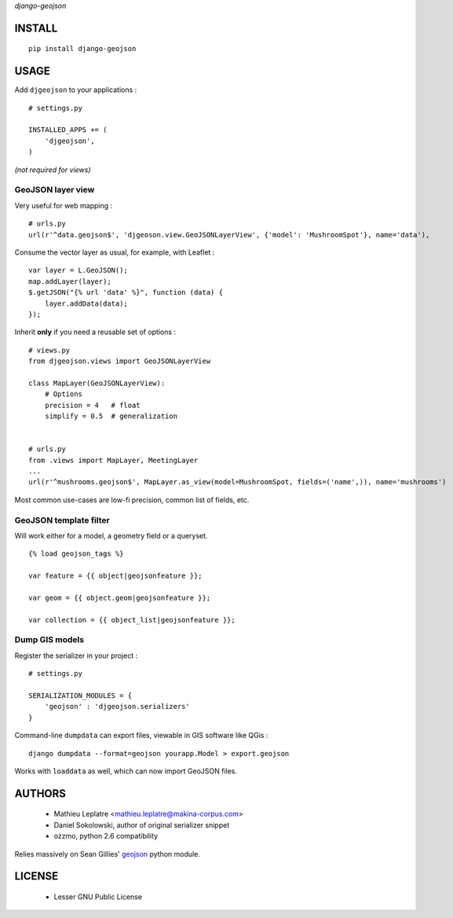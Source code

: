 *django-geojson* 


=======
INSTALL
=======

::

    pip install django-geojson

=====
USAGE
=====

Add ``djgeojson`` to your applications :

::

    # settings.py

    INSTALLED_APPS += (
        'djgeojson',
    )

*(not required for views)*

GeoJSON layer view
==================

Very useful for web mapping :

::

    # urls.py
    url(r'^data.geojson$', 'djgeoson.view.GeoJSONLayerView', {'model': 'MushroomSpot'}, name='data'),


Consume the vector layer as usual, for example, with Leaflet :

::

    var layer = L.GeoJSON();
    map.addLayer(layer);
    $.getJSON("{% url 'data' %}", function (data) {
        layer.addData(data);
    });


Inherit **only** if you need a reusable set of options :

::

    # views.py
    from djgeojson.views import GeoJSONLayerView

    class MapLayer(GeoJSONLayerView):
        # Options
        precision = 4   # float
        simplify = 0.5  # generalization


    # urls.py
    from .views import MapLayer, MeetingLayer
    ...
    url(r'^mushrooms.geojson$', MapLayer.as_view(model=MushroomSpot, fields=('name',)), name='mushrooms')
    


Most common use-cases are low-fi precision, common list of fields, etc.


GeoJSON template filter
=======================

Will work either for a model, a geometry field or a queryset.

::

    {% load geojson_tags %}
    
    var feature = {{ object|geojsonfeature }};
    
    var geom = {{ object.geom|geojsonfeature }};

    var collection = {{ object_list|geojsonfeature }};


Dump GIS models
===============

Register the serializer in your project :

::

    # settings.py

    SERIALIZATION_MODULES = {
        'geojson' : 'djgeojson.serializers'
    }

Command-line ``dumpdata`` can export files, viewable in GIS software like QGis :

::

    django dumpdata --format=geojson yourapp.Model > export.geojson

Works with ``loaddata`` as well, which can now import GeoJSON files.



=======
AUTHORS
=======

    * Mathieu Leplatre <mathieu.leplatre@makina-corpus.com>
    * Daniel Sokolowski, author of original serializer snippet
    * ozzmo, python 2.6 compatibility

Relies massively on Sean Gillies' `geojson <http://pypi.python.org/pypi/geojson>`_ python module.

|makinacom|_

.. |makinacom| image:: http://depot.makina-corpus.org/public/logo.gif
.. _makinacom:  http://www.makina-corpus.com

=======
LICENSE
=======

    * Lesser GNU Public License
